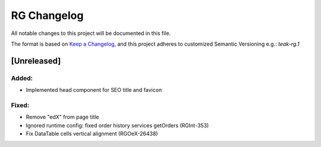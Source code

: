 RG Changelog
############

All notable changes to this project will be documented in this file.

The format is based on `Keep a Changelog <https://keepachangelog.com/en/1.0.0/>`_, and this project adheres to customized Semantic Versioning e.g.: `teak-rg.1`

[Unreleased]
************

Added:
======
* Implemented head component for SEO title and favicon

Fixed:
======
* Remove "edX" from page title
* Ignored runtime config: fixed order history services getOrders (RGInt-353)
* Fix DataTable cells vertical alignment (RGOeX-26438)
